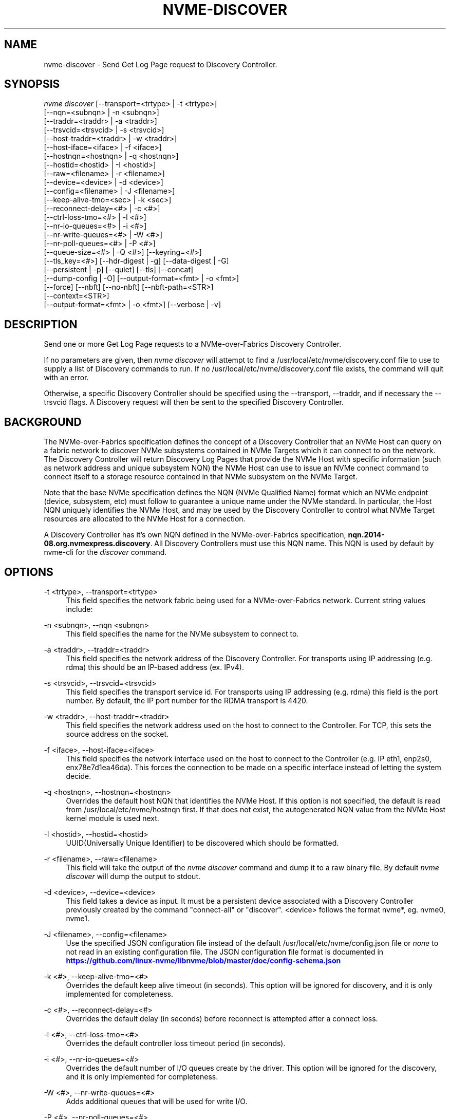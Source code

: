 '\" t
.\"     Title: nvme-discover
.\"    Author: [see the "AUTHORS" section]
.\" Generator: DocBook XSL Stylesheets vsnapshot <http://docbook.sf.net/>
.\"      Date: 08/02/2024
.\"    Manual: NVMe Manual
.\"    Source: NVMe
.\"  Language: English
.\"
.TH "NVME\-DISCOVER" "1" "08/02/2024" "NVMe" "NVMe Manual"
.\" -----------------------------------------------------------------
.\" * Define some portability stuff
.\" -----------------------------------------------------------------
.\" ~~~~~~~~~~~~~~~~~~~~~~~~~~~~~~~~~~~~~~~~~~~~~~~~~~~~~~~~~~~~~~~~~
.\" http://bugs.debian.org/507673
.\" http://lists.gnu.org/archive/html/groff/2009-02/msg00013.html
.\" ~~~~~~~~~~~~~~~~~~~~~~~~~~~~~~~~~~~~~~~~~~~~~~~~~~~~~~~~~~~~~~~~~
.ie \n(.g .ds Aq \(aq
.el       .ds Aq '
.\" -----------------------------------------------------------------
.\" * set default formatting
.\" -----------------------------------------------------------------
.\" disable hyphenation
.nh
.\" disable justification (adjust text to left margin only)
.ad l
.\" -----------------------------------------------------------------
.\" * MAIN CONTENT STARTS HERE *
.\" -----------------------------------------------------------------
.SH "NAME"
nvme-discover \- Send Get Log Page request to Discovery Controller\&.
.SH "SYNOPSIS"
.sp
.nf
\fInvme discover\fR [\-\-transport=<trtype> | \-t <trtype>]
                        [\-\-nqn=<subnqn> | \-n <subnqn>]
                        [\-\-traddr=<traddr> | \-a <traddr>]
                        [\-\-trsvcid=<trsvcid> | \-s <trsvcid>]
                        [\-\-host\-traddr=<traddr> | \-w <traddr>]
                        [\-\-host\-iface=<iface> | \-f <iface>]
                        [\-\-hostnqn=<hostnqn> | \-q <hostnqn>]
                        [\-\-hostid=<hostid> | \-I <hostid>]
                        [\-\-raw=<filename> | \-r <filename>]
                        [\-\-device=<device> | \-d <device>]
                        [\-\-config=<filename> | \-J <filename>]
                        [\-\-keep\-alive\-tmo=<sec> | \-k <sec>]
                        [\-\-reconnect\-delay=<#> | \-c <#>]
                        [\-\-ctrl\-loss\-tmo=<#> | \-l <#>]
                        [\-\-nr\-io\-queues=<#> | \-i <#>]
                        [\-\-nr\-write\-queues=<#> | \-W <#>]
                        [\-\-nr\-poll\-queues=<#> | \-P <#>]
                        [\-\-queue\-size=<#> | \-Q <#>] [\-\-keyring=<#>]
                        [\-\-tls_key=<#>] [\-\-hdr\-digest | \-g] [\-\-data\-digest | \-G]
                        [\-\-persistent | \-p] [\-\-quiet] [\-\-tls] [\-\-concat]
                        [\-\-dump\-config | \-O] [\-\-output\-format=<fmt> | \-o <fmt>]
                        [\-\-force] [\-\-nbft] [\-\-no\-nbft] [\-\-nbft\-path=<STR>]
                        [\-\-context=<STR>]
                        [\-\-output\-format=<fmt> | \-o <fmt>] [\-\-verbose | \-v]
.fi
.SH "DESCRIPTION"
.sp
Send one or more Get Log Page requests to a NVMe\-over\-Fabrics Discovery Controller\&.
.sp
If no parameters are given, then \fInvme discover\fR will attempt to find a /usr/local/etc/nvme/discovery\&.conf file to use to supply a list of Discovery commands to run\&. If no /usr/local/etc/nvme/discovery\&.conf file exists, the command will quit with an error\&.
.sp
Otherwise, a specific Discovery Controller should be specified using the \-\-transport, \-\-traddr, and if necessary the \-\-trsvcid flags\&. A Discovery request will then be sent to the specified Discovery Controller\&.
.SH "BACKGROUND"
.sp
The NVMe\-over\-Fabrics specification defines the concept of a Discovery Controller that an NVMe Host can query on a fabric network to discover NVMe subsystems contained in NVMe Targets which it can connect to on the network\&. The Discovery Controller will return Discovery Log Pages that provide the NVMe Host with specific information (such as network address and unique subsystem NQN) the NVMe Host can use to issue an NVMe connect command to connect itself to a storage resource contained in that NVMe subsystem on the NVMe Target\&.
.sp
Note that the base NVMe specification defines the NQN (NVMe Qualified Name) format which an NVMe endpoint (device, subsystem, etc) must follow to guarantee a unique name under the NVMe standard\&. In particular, the Host NQN uniquely identifies the NVMe Host, and may be used by the Discovery Controller to control what NVMe Target resources are allocated to the NVMe Host for a connection\&.
.sp
A Discovery Controller has it\(cqs own NQN defined in the NVMe\-over\-Fabrics specification, \fBnqn\&.2014\-08\&.org\&.nvmexpress\&.discovery\fR\&. All Discovery Controllers must use this NQN name\&. This NQN is used by default by nvme\-cli for the \fIdiscover\fR command\&.
.SH "OPTIONS"
.PP
\-t <trtype>, \-\-transport=<trtype>
.RS 4
This field specifies the network fabric being used for a NVMe\-over\-Fabrics network\&. Current string values include:
.TS
allbox tab(:);
lt lt
lt lt
lt lt
lt lt
lt lt.
T{
Value
T}:T{
Definition
T}
T{
rdma
T}:T{
The network fabric is an rdma network (RoCE, iWARP, Infiniband, basic rdma, etc)
T}
T{
fc
T}:T{
\fBWIP\fR
The network fabric is a Fibre Channel network\&.
T}
T{
tcp
T}:T{
The network fabric is a TCP/IP network\&.
T}
T{
loop
T}:T{
Connect to a NVMe over Fabrics target on the local host
T}
.TE
.sp 1
.RE
.PP
\-n <subnqn>, \-\-nqn <subnqn>
.RS 4
This field specifies the name for the NVMe subsystem to connect to\&.
.RE
.PP
\-a <traddr>, \-\-traddr=<traddr>
.RS 4
This field specifies the network address of the Discovery Controller\&. For transports using IP addressing (e\&.g\&. rdma) this should be an IP\-based address (ex\&. IPv4)\&.
.RE
.PP
\-s <trsvcid>, \-\-trsvcid=<trsvcid>
.RS 4
This field specifies the transport service id\&. For transports using IP addressing (e\&.g\&. rdma) this field is the port number\&. By default, the IP port number for the RDMA transport is 4420\&.
.RE
.PP
\-w <traddr>, \-\-host\-traddr=<traddr>
.RS 4
This field specifies the network address used on the host to connect to the Controller\&. For TCP, this sets the source address on the socket\&.
.RE
.PP
\-f <iface>, \-\-host\-iface=<iface>
.RS 4
This field specifies the network interface used on the host to connect to the Controller (e\&.g\&. IP eth1, enp2s0, enx78e7d1ea46da)\&. This forces the connection to be made on a specific interface instead of letting the system decide\&.
.RE
.PP
\-q <hostnqn>, \-\-hostnqn=<hostnqn>
.RS 4
Overrides the default host NQN that identifies the NVMe Host\&. If this option is not specified, the default is read from /usr/local/etc/nvme/hostnqn first\&. If that does not exist, the autogenerated NQN value from the NVMe Host kernel module is used next\&.
.RE
.PP
\-I <hostid>, \-\-hostid=<hostid>
.RS 4
UUID(Universally Unique Identifier) to be discovered which should be formatted\&.
.RE
.PP
\-r <filename>, \-\-raw=<filename>
.RS 4
This field will take the output of the
\fInvme discover\fR
command and dump it to a raw binary file\&. By default
\fInvme discover\fR
will dump the output to stdout\&.
.RE
.PP
\-d <device>, \-\-device=<device>
.RS 4
This field takes a device as input\&. It must be a persistent device associated with a Discovery Controller previously created by the command "connect\-all" or "discover"\&. <device> follows the format nvme*, eg\&. nvme0, nvme1\&.
.RE
.PP
\-J <filename>, \-\-config=<filename>
.RS 4
Use the specified JSON configuration file instead of the default /usr/local/etc/nvme/config\&.json file or
\fInone\fR
to not read in an existing configuration file\&. The JSON configuration file format is documented in
\m[blue]\fBhttps://github\&.com/linux\-nvme/libnvme/blob/master/doc/config\-schema\&.json\fR\m[]
.RE
.PP
\-k <#>, \-\-keep\-alive\-tmo=<#>
.RS 4
Overrides the default keep alive timeout (in seconds)\&. This option will be ignored for discovery, and it is only implemented for completeness\&.
.RE
.PP
\-c <#>, \-\-reconnect\-delay=<#>
.RS 4
Overrides the default delay (in seconds) before reconnect is attempted after a connect loss\&.
.RE
.PP
\-l <#>, \-\-ctrl\-loss\-tmo=<#>
.RS 4
Overrides the default controller loss timeout period (in seconds)\&.
.RE
.PP
\-i <#>, \-\-nr\-io\-queues=<#>
.RS 4
Overrides the default number of I/O queues create by the driver\&. This option will be ignored for the discovery, and it is only implemented for completeness\&.
.RE
.PP
\-W <#>, \-\-nr\-write\-queues=<#>
.RS 4
Adds additional queues that will be used for write I/O\&.
.RE
.PP
\-P <#>, \-\-nr\-poll\-queues=<#>
.RS 4
Adds additional queues that will be used for polling latency sensitive I/O\&.
.RE
.PP
\-Q <#>, \-\-queue\-size=<#>
.RS 4
Overrides the default number of elements in the I/O queues created by the driver which can be found at drivers/nvme/host/fabrics\&.h\&. This option will be ignored for the discovery, and it is only implemented for completeness\&.
.RE
.PP
\-\-keyring=<#>
.RS 4
Keyring for TLS key lookup\&.
.RE
.PP
\-\-tls_key=<#>
.RS 4
TLS key for the connection (TCP)\&.
.RE
.PP
\-g, \-\-hdr\-digest
.RS 4
Generates/verifies header digest (TCP)\&.
.RE
.PP
\-G, \-\-data\-digest
.RS 4
Generates/verifies data digest (TCP)\&.
.RE
.PP
\-p, \-\-persistent
.RS 4
Don\(cqt remove the discovery controller after retrieving the discovery log page\&.
.RE
.PP
\-\-tls
.RS 4
Enable TLS encryption (TCP)\&.
.RE
.PP
\-\-concat
.RS 4
Enable secure concatenation (TCP)\&.
.RE
.PP
\-\-quiet
.RS 4
Suppress already connected errors\&.
.RE
.PP
\-O, \-\-dump\-config
.RS 4
Print out resulting JSON configuration file to stdout\&.
.RE
.PP
\-o <fmt>, \-\-output\-format=<fmt>
.RS 4
Set the reporting format to
\fInormal\fR,
\fIjson\fR
or
\fIbinary\fR\&. Only one output format can be used at a time\&.
.RE
.PP
\-\-force
.RS 4
Disable the built\-in persistent discover connection rules\&. Combined with \-\-persistent flag, always create new persistent discovery connection\&.
.RE
.PP
\-\-nbft
.RS 4
Only look at NBFT tables
.RE
.PP
\-\-no\-nbft
.RS 4
Do not look at NBFT tables
.RE
.PP
\-\-nbft\-path=<STR>
.RS 4
Use a user\-defined path to the NBFT tables
.RE
.PP
\-\-context <STR>
.RS 4
Set the execution context to <STR>\&. This allows to coordinate the management of the global resources\&.
.RE
.PP
\-o <fmt>, \-\-output\-format=<fmt>
.RS 4
Set the reporting format to
\fInormal\fR,
\fIjson\fR
or
\fIbinary\fR\&. Only one output format can be used at a time\&.
.RE
.PP
\-v, \-\-verbose
.RS 4
Increase the information detail in the output\&.
.RE
.SH "EXAMPLES"
.sp
.RS 4
.ie n \{\
\h'-04'\(bu\h'+03'\c
.\}
.el \{\
.sp -1
.IP \(bu 2.3
.\}
Query the Discover Controller with IP4 address 192\&.168\&.1\&.3 for all resources allocated for NVMe Host name host1\-rogue\-nqn on the RDMA network\&. Port 4420 is used by default:
.sp
.if n \{\
.RS 4
.\}
.nf
# nvme discover \-\-transport=rdma \-\-traddr=192\&.168\&.1\&.3 \e
\-\-hostnqn=host1\-rogue\-nqn
.fi
.if n \{\
.RE
.\}
.RE
.sp
.RS 4
.ie n \{\
\h'-04'\(bu\h'+03'\c
.\}
.el \{\
.sp -1
.IP \(bu 2.3
.\}
Issue a
\fInvme discover\fR
command using the default system defined NBFT tables:
.sp
.if n \{\
.RS 4
.\}
.nf
# nvme discover \-\-nbft
.fi
.if n \{\
.RE
.\}
.RE
.sp
.RS 4
.ie n \{\
\h'-04'\(bu\h'+03'\c
.\}
.el \{\
.sp -1
.IP \(bu 2.3
.\}
Issue a
\fInvme discover\fR
command with a user\-defined path for the NBFT table:
.sp
.if n \{\
.RS 4
.\}
.nf
# nvme discover \-\-nbft\-path=/sys/firmware/acpi/tables/NBFT1
.fi
.if n \{\
.RE
.\}
.RE
.sp
.RS 4
.ie n \{\
\h'-04'\(bu\h'+03'\c
.\}
.el \{\
.sp -1
.IP \(bu 2.3
.\}
Issue a
\fInvme discover\fR
command using a /usr/local/etc/nvme/discovery\&.conf file:
.sp
.if n \{\
.RS 4
.\}
.nf
# Machine default \*(Aqnvme discover\*(Aq commands\&. Query the
# Discovery Controller\*(Aqs two ports (some resources may only
# be accessible on a single port)\&. Note an official
# nqn (Host) name defined in the NVMe specification is being used
# in this example\&.
\-t rdma \-a 192\&.168\&.69\&.33 \-s 4420 \-q nqn\&.2014\-08\&.com\&.example:nvme:nvm\-subsystem\-sn\-d78432
\-t rdma \-a 192\&.168\&.1\&.4   \-s 4420 \-q nqn\&.2014\-08\&.com\&.example:nvme:nvm\-subsystem\-sn\-d78432

At the prompt type "nvme discover"\&.
.fi
.if n \{\
.RE
.\}
.RE
.SH "SEE ALSO"
.sp
nvme\-connect(1) nvme\-connect\-all(1)
.SH "AUTHORS"
.sp
This was written by \m[blue]\fBJay Freyensee\fR\m[]\&\s-2\u[1]\d\s+2
.SH "NVME"
.sp
Part of the nvme\-user suite
.SH "NOTES"
.IP " 1." 4
Jay Freyensee
.RS 4
\%mailto:james.p.freyensee@intel.com
.RE
